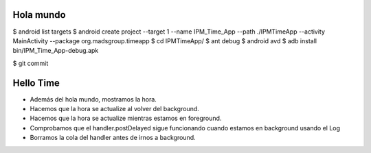 ======
Hola mundo
======
$ android list targets
$ android create project --target 1 --name IPM_Time_App --path ./IPMTimeApp --activity MainActivity --package org.madsgroup.timeapp
$ cd IPMTimeApp/
$ ant debug
$ android avd
$ adb install bin/IPM_Time_App-debug.apk 

$ git commit

=====
Hello Time
=====
- Además del hola mundo, mostramos la hora.
- Hacemos que la hora se actualize al volver del background.
- Hacemos que la hora se actualize mientras estamos en foreground.
- Comprobamos que el handler.postDelayed sigue funcionando cuando estamos en
  background usando el Log
- Borramos la cola del handler antes de irnos a background.
